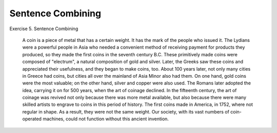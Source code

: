 Sentence Combining
===============================

.. post:: 25 Jan, 2005
   :tags: coinage
   :category: English Writing Practice
   :author: me
   :nocomments:

Exercise 5. Sentence Combining

 A coin is a piece of metal that has a certain weight. It has the mark of the people who issued it. The Lydians were a powerful people in Asia who needed a convenient method of receiving payment for products they produced, so they made the first coins in the seventh century B.C. These primitively made coins were composed of "electrum", a natural composition of gold and silver. Later, the Greeks saw these coins and appreciated their usefulness, and they began to make coins, too. About 100 years later, not only many cities in Greece had coins, but cities all over the mainland of Asia Minor also had them. On one hand, gold coins were the most valuable; on the other hand, silver and copper were also used. The Romans later adopted the idea, carrying it on for 500 years, when the art of coinage declined. In the fifteenth century, the art of coinage was revived not only because there was more metal available, but also because there were many skilled artists to engrave to coins in this period of history. The first coins made in America, in 1752, where not regular in shape. As a result, they were not the same weight. Our society, with its vast numbers of coin-operated machines, could not function without this ancient invention.